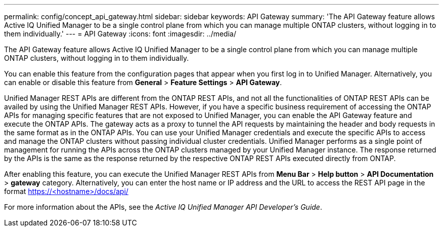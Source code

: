 ---
permalink: config/concept_api_gateway.html
sidebar: sidebar
keywords: API Gateway
summary: 'The API Gateway feature allows Active IQ Unified Manager to be a single control plane from which you can manage multiple ONTAP clusters, without logging in to them individually.'
---
= API Gateway
:icons: font
:imagesdir: ../media/

[.lead]
The API Gateway feature allows Active IQ Unified Manager to be a single control plane from which you can manage multiple ONTAP clusters, without logging in to them individually.

You can enable this feature from the configuration pages that appear when you first log in to Unified Manager. Alternatively, you can enable or disable this feature from *General* > *Feature Settings* > *API Gateway*.

Unified Manager REST APIs are different from the ONTAP REST APIs, and not all the functionalities of ONTAP REST APIs can be availed by using the Unified Manager REST APIs. However, if you have a specific business requirement of accessing the ONTAP APIs for managing specific features that are not exposed to Unified Manager, you can enable the API Gateway feature and execute the ONTAP APIs. The gateway acts as a proxy to tunnel the API requests by maintaining the header and body requests in the same format as in the ONTAP APIs. You can use your Unified Manager credentials and execute the specific APIs to access and manage the ONTAP clusters without passing individual cluster credentials. Unified Manager performs as a single point of management for running the APIs across the ONTAP clusters managed by your Unified Manager instance. The response returned by the APIs is the same as the response returned by the respective ONTAP REST APIs executed directly from ONTAP.

After enabling this feature, you can execute the Unified Manager REST APIs from *Menu Bar* > *Help button* > *API Documentation* > *gateway* category. Alternatively, you can enter the host name or IP address and the URL to access the REST API page in the format https://<hostname>/docs/api/

For more information about the APIs, see the _Active IQ Unified Manager API Developer's Guide_.
